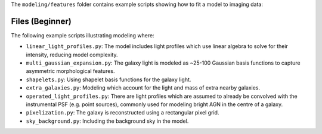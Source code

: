 The ``modeling/features`` folder contains example scripts showing how to fit a model to imaging data:

Files (Beginner)
----------------

The following example scripts illustrating modeling where:

- ``linear_light_profiles.py``: The model includes light profiles which use linear algebra to solve for their intensity, reducing model complexity.
- ``multi_gaussian_expansion.py``: The galaxy light is modeled as ~25-100 Gaussian basis functions to capture asymmetric morphological features.
- ``shapelets.py``: Using shapelet basis functions for the galaxy light.
- ``extra_galaxies.py``: Modeling which account for the light and mass of extra nearby galaxies.
- ``operated_light_profiles.py``: There are light profiles which are assumed to already be convolved with the instrumental PSF (e.g. point sources), commonly used for modeling bright AGN in the centre of a galaxy.
- ``pixelization.py``: The galaxy is reconstructed using a rectangular pixel grid.
- ``sky_background.py``: Including the background sky in the model.